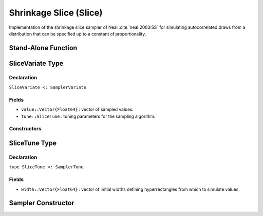 .. index:: Sampling Functions; Shrinkage Slice

.. _section-Slice:

Shrinkage Slice (Slice)
-----------------------

Implementation of the shrinkage slice sampler of Neal :cite:`neal:2003:SS` for simulating autocorrelated draws from a distribution that can be specified up to a constant of proportionality.

Stand-Alone Function
^^^^^^^^^^^^^^^^^^^^

.. function:: slice!(v::SliceVariate, width::Vector{Float64}, logf::Function, stype::Symbol=:multivar)

    Simulate one draw from a target distribution using a shrinkage slice sampler.  Parameters are assumed to be continuous, but may be constrained or unconstrained.

    **Arguments**

        * ``v`` : current state of parameters to be simulated.
        * ``width`` : vector of the same length as ``v``, defining initial widths of a hyperrectangle from which to simulate values.
        * ``logf`` : function that takes a single ``DenseVector`` argument of parameter values at which to compute the log-transformed density (up to a normalizing constant).
        * ``stype`` : sampler type. Options are
            * ``:multivar`` : Joint multivariate sampling of parameters.
            * ``:univar`` : Sequential univariate sampling.

    **Value**

        Returns ``v`` updated with simulated values and associated tuning parameters.

    .. _example-slice:

    **Example**

        The following example samples parameters in a simple linear regression model.  Details of the model specification and posterior distribution can be found in the :ref:`section-Supplement`.  Also, see the :ref:`example-Line_AMWG_Slice` example.

        .. literalinclude:: slice.jl
            :language: julia


.. index:: Sampler Types; SliceVariate

SliceVariate Type
^^^^^^^^^^^^^^^^^

Declaration
```````````

``SliceVariate <: SamplerVariate``

Fields
``````

* ``value::Vector{Float64}`` : vector of sampled values.
* ``tune::SliceTune`` : tuning parameters for the sampling algorithm.

Constructors
````````````

.. function:: SliceVariate(x::AbstractVector{T<:Real})
              SliceVariate(x::AbstractVector{T<:Real}, tune::SliceTune)

    Construct a ``SliceVariate`` object that stores sampled values and tuning parameters for slice sampling.

    **Arguments**

        * ``x`` : vector of sampled values.
        * ``tune`` : tuning parameters for the sampling algorithm.  If not supplied, parameters are set to their defaults.

    **Value**

        Returns a ``SliceVariate`` type object with fields pointing to the values supplied to arguments ``x`` and ``tune``.

.. index:: Sampler Types; SliceTune

SliceTune Type
^^^^^^^^^^^^^^

Declaration
```````````

``type SliceTune <: SamplerTune``

Fields
``````

* ``width::Vector{Float64}`` : vector of initial widths defining hyperrectangles from which to simulate values.


Sampler Constructor
^^^^^^^^^^^^^^^^^^^^^^^

.. function:: Slice(params::Vector{Symbol}, width::Vector{T<:Real}, \
                    stype::Symbol=:multivar; transform::Bool=false)

    Construct a ``Sampler`` object for shrinkage slice sampling.  Parameters are assumed to be continuous, but may be constrained or unconstrained.

    **Arguments**

        *  ``params`` : stochastic nodes to be updated with the sampler.
        * ``width`` : vector of the same length as the combined elements of nodes ``params``, defining initial widths of a hyperrectangle from which to simulate values.
        * ``stype`` : sampler type. Options are
            * ``:multivar`` : Joint multivariate sampling of parameters.
            * ``:univar`` : Sequential univariate sampling.
        * ``transform`` : whether to sample parameters on the link-transformed scale (unconstrained parameter space).  If ``true``, then constrained parameters are mapped to unconstrained space according to transformations defined by the :ref:`section-Stochastic` ``unlist()`` function, and ``width`` is interpreted as being relative to the unconstrained parameter space.  Otherwise, sampling is relative to the untransformed space.

    **Value**

        Returns a ``Sampler`` type object.

    **Example**

        See the :ref:`Birats <example-Birats>`, :ref:`Rats <example-Rats>`, and other :ref:`section-Examples`.
